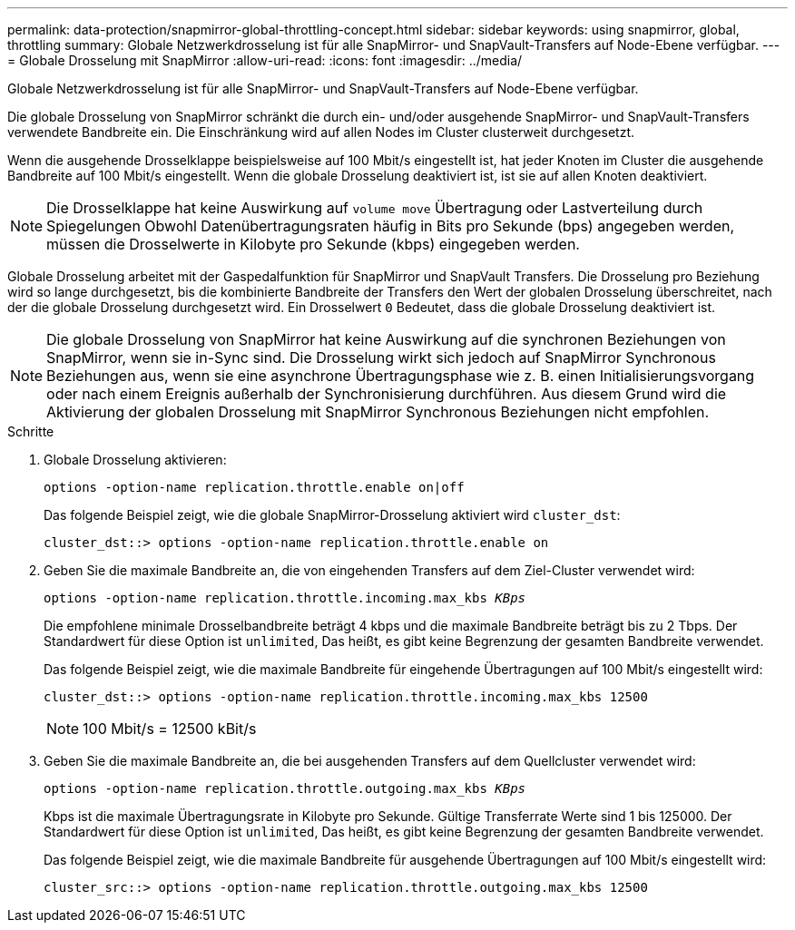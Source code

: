 ---
permalink: data-protection/snapmirror-global-throttling-concept.html 
sidebar: sidebar 
keywords: using snapmirror, global, throttling 
summary: Globale Netzwerkdrosselung ist für alle SnapMirror- und SnapVault-Transfers auf Node-Ebene verfügbar. 
---
= Globale Drosselung mit SnapMirror
:allow-uri-read: 
:icons: font
:imagesdir: ../media/


[role="lead"]
Globale Netzwerkdrosselung ist für alle SnapMirror- und SnapVault-Transfers auf Node-Ebene verfügbar.

Die globale Drosselung von SnapMirror schränkt die durch ein- und/oder ausgehende SnapMirror- und SnapVault-Transfers verwendete Bandbreite ein. Die Einschränkung wird auf allen Nodes im Cluster clusterweit durchgesetzt.

Wenn die ausgehende Drosselklappe beispielsweise auf 100 Mbit/s eingestellt ist, hat jeder Knoten im Cluster die ausgehende Bandbreite auf 100 Mbit/s eingestellt. Wenn die globale Drosselung deaktiviert ist, ist sie auf allen Knoten deaktiviert.

[NOTE]
====
Die Drosselklappe hat keine Auswirkung auf `volume move` Übertragung oder Lastverteilung durch Spiegelungen Obwohl Datenübertragungsraten häufig in Bits pro Sekunde (bps) angegeben werden, müssen die Drosselwerte in Kilobyte pro Sekunde (kbps) eingegeben werden.

====
Globale Drosselung arbeitet mit der Gaspedalfunktion für SnapMirror und SnapVault Transfers. Die Drosselung pro Beziehung wird so lange durchgesetzt, bis die kombinierte Bandbreite der Transfers den Wert der globalen Drosselung überschreitet, nach der die globale Drosselung durchgesetzt wird. Ein Drosselwert `0` Bedeutet, dass die globale Drosselung deaktiviert ist.

[NOTE]
====
Die globale Drosselung von SnapMirror hat keine Auswirkung auf die synchronen Beziehungen von SnapMirror, wenn sie in-Sync sind. Die Drosselung wirkt sich jedoch auf SnapMirror Synchronous Beziehungen aus, wenn sie eine asynchrone Übertragungsphase wie z. B. einen Initialisierungsvorgang oder nach einem Ereignis außerhalb der Synchronisierung durchführen. Aus diesem Grund wird die Aktivierung der globalen Drosselung mit SnapMirror Synchronous Beziehungen nicht empfohlen.

====
.Schritte
. Globale Drosselung aktivieren:
+
`options -option-name replication.throttle.enable on|off`

+
Das folgende Beispiel zeigt, wie die globale SnapMirror-Drosselung aktiviert wird `cluster_dst`:

+
[listing]
----
cluster_dst::> options -option-name replication.throttle.enable on
----
. Geben Sie die maximale Bandbreite an, die von eingehenden Transfers auf dem Ziel-Cluster verwendet wird:
+
`options -option-name replication.throttle.incoming.max_kbs _KBps_`

+
Die empfohlene minimale Drosselbandbreite beträgt 4 kbps und die maximale Bandbreite beträgt bis zu 2 Tbps. Der Standardwert für diese Option ist `unlimited`, Das heißt, es gibt keine Begrenzung der gesamten Bandbreite verwendet.

+
Das folgende Beispiel zeigt, wie die maximale Bandbreite für eingehende Übertragungen auf 100 Mbit/s eingestellt wird:

+
[listing]
----
cluster_dst::> options -option-name replication.throttle.incoming.max_kbs 12500
----
+
[NOTE]
====
100 Mbit/s = 12500 kBit/s

====
. Geben Sie die maximale Bandbreite an, die bei ausgehenden Transfers auf dem Quellcluster verwendet wird:
+
`options -option-name replication.throttle.outgoing.max_kbs _KBps_`

+
Kbps ist die maximale Übertragungsrate in Kilobyte pro Sekunde. Gültige Transferrate Werte sind 1 bis 125000. Der Standardwert für diese Option ist `unlimited`, Das heißt, es gibt keine Begrenzung der gesamten Bandbreite verwendet.

+
Das folgende Beispiel zeigt, wie die maximale Bandbreite für ausgehende Übertragungen auf 100 Mbit/s eingestellt wird:

+
[listing]
----
cluster_src::> options -option-name replication.throttle.outgoing.max_kbs 12500
----

